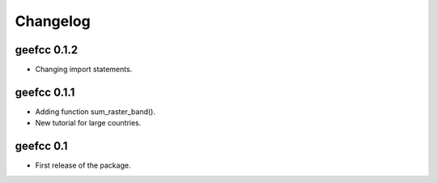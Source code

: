 Changelog
*********

geefcc 0.1.2
============

* Changing import statements.

geefcc 0.1.1
============

* Adding function sum_raster_band().
* New tutorial for large countries.

geefcc 0.1
==========

* First release of the package.
